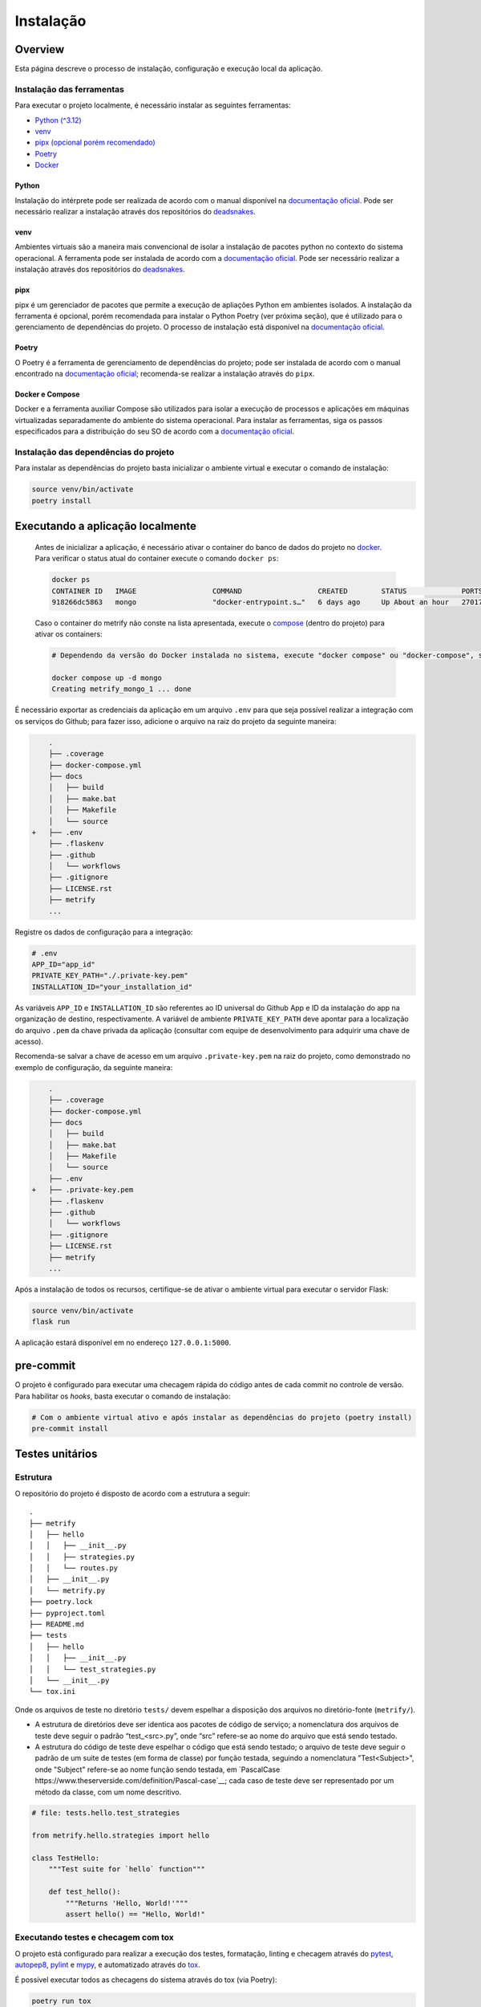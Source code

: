 Instalação
==========

Overview
--------
Esta página descreve o processo de instalação, configuração e execução local da
aplicação.

Instalação das ferramentas
~~~~~~~~~~~~~~~~~~~~~~~~~~

Para executar o projeto localmente, é necessário instalar as seguintes
ferramentas:

-  `Python (^3.12) <#python>`__
-  `venv <#venv>`__
-  `pipx (opcional porém recomendado) <#pipx>`__
-  `Poetry <#poetry>`__
-  `Docker <#docker-e-compose>`__

Python
^^^^^^

Instalação do intérprete pode ser realizada de acordo com o manual
disponível na `documentação
oficial <https://www.python.org/downloads/release/python-3120/>`__. Pode
ser necessário realizar a instalação através dos repositórios do
`deadsnakes <https://github.com/deadsnakes>`__.

venv
^^^^

Ambientes virtuais são a maneira mais convencional de isolar a
instalação de pacotes python no contexto do sistema operacional. A
ferramenta pode ser instalada de acordo com a `documentação
oficial <https://virtualenv.pypa.io/en/stable/installation.html>`__.
Pode ser necessário realizar a instalação através dos repositórios do
`deadsnakes <https://github.com/deadsnakes>`__.

pipx
^^^^

pipx é um gerenciador de pacotes que permite a execução de apliações
Python em ambientes isolados. A instalação da ferramenta é opcional,
porém recomendada para instalar o Python Poetry (ver próxima seção), que
é utilizado para o gerenciamento de dependências do projeto. O processo
de instalação está disponível na `documentação
oficial <https://pipx.pypa.io/stable/installation/>`__.

Poetry
^^^^^^

O Poetry é a ferramenta de gerenciamento de dependências do projeto;
pode ser instalada de acordo com o manual encontrado na `documentação
oficial <https://python-poetry.org/docs/#installation>`__; recomenda-se
realizar a instalação através do ``pipx``.

Docker e Compose
^^^^^^^^^^^^^^^^

Docker e a ferramenta auxiliar Compose são utilizados para isolar a
execução de processos e aplicações em máquinas virtualizadas
separadamente do ambiente do sistema operacional. Para instalar as
ferramentas, siga os passos especificados para a distribuição do seu SO
de acordo com a `documentação
oficial <https://docs.docker.com/desktop/install/linux-install/>`__.

Instalação das dependências do projeto
~~~~~~~~~~~~~~~~~~~~~~~~~~~~~~~~~~~~~~

Para instalar as dependências do projeto basta inicializar o ambiente
virtual e executar o comando de instalação:

.. code:: bash

   source venv/bin/activate
   poetry install

Executando a aplicação localmente
---------------------------------

   Antes de inicializar a aplicação, é necessário ativar o container do
   banco de dados do projeto no `docker <#docker-e-compose>`__. Para
   verificar o status atual do container execute o comando
   ``docker ps``:

   .. code:: bash

      docker ps
      CONTAINER ID   IMAGE                  COMMAND                  CREATED        STATUS             PORTS                                       NAMES
      918266dc5863   mongo                  "docker-entrypoint.s…"   6 days ago     Up About an hour   27017/tcp                                   metrify_mongo_1

   Caso o container do metrify não conste na lista apresentada, execute
   o `compose <#docker-e-compose>`__ (dentro do projeto) para ativar os
   containers:

   .. code:: bash

      # Dependendo da versão do Docker instalada no sistema, execute "docker compose" ou "docker-compose", se o compose for instalado separadamente. Consultar documentação oficial.

      docker compose up -d mongo
      Creating metrify_mongo_1 ... done

É necessário exportar as credenciais da aplicação em um arquivo ``.env``
para que seja possível realizar a integração com os serviços do Github;
para fazer isso, adicione o arquivo na raiz do projeto da seguinte
maneira:

.. code:: diff

       .
       ├── .coverage
       ├── docker-compose.yml
       ├── docs
       │   ├── build
       │   ├── make.bat
       │   ├── Makefile
       │   └── source
   +   ├── .env
       ├── .flaskenv
       ├── .github
       │   └── workflows
       ├── .gitignore
       ├── LICENSE.rst
       ├── metrify
       ...

Registre os dados de configuração para a integração:

.. code:: sh

   # .env
   APP_ID="app_id"
   PRIVATE_KEY_PATH="./.private-key.pem"
   INSTALLATION_ID="your_installation_id"

As variáveis ``APP_ID`` e ``INSTALLATION_ID`` são referentes ao ID universal do
Github App e ID da instalação do app na organização de destino, respectivamente.
A variável de ambiente ``PRIVATE_KEY_PATH`` deve apontar para a localização do
arquivo ``.pem`` da chave privada da aplicação (consultar com equipe de
desenvolvimento para adquirir uma chave de acesso).

Recomenda-se salvar a chave de acesso em um arquivo ``.private-key.pem``
na raiz do projeto, como demonstrado no exemplo de configuração, da
seguinte maneira:

.. code:: diff

       .
       ├── .coverage
       ├── docker-compose.yml
       ├── docs
       │   ├── build
       │   ├── make.bat
       │   ├── Makefile
       │   └── source
       ├── .env
   +   ├── .private-key.pem
       ├── .flaskenv
       ├── .github
       │   └── workflows
       ├── .gitignore
       ├── LICENSE.rst
       ├── metrify
       ...

Após a instalação de todos os recursos, certifique-se de ativar o
ambiente virtual para executar o servidor Flask:

.. code:: bash

   source venv/bin/activate
   flask run

A aplicação estará disponível em no endereço ``127.0.0.1:5000``.

pre-commit
----------

O projeto é configurado para executar uma checagem rápida do código
antes de cada commit no controle de versão. Para habilitar os *hooks*,
basta executar o comando de instalação:

.. code:: bash

   # Com o ambiente virtual ativo e após instalar as dependências do projeto (poetry install)
   pre-commit install

Testes unitários
----------------

Estrutura
~~~~~~~~~

O repositório do projeto é disposto de acordo com a estrutura a seguir:

::

   .
   ├── metrify
   │   ├── hello
   │   │   ├── __init__.py
   │   │   ├── strategies.py
   │   │   └── routes.py
   │   ├── __init__.py
   │   └── metrify.py
   ├── poetry.lock
   ├── pyproject.toml
   ├── README.md
   ├── tests
   │   ├── hello
   │   │   ├── __init__.py
   │   │   └── test_strategies.py
   │   └── __init__.py
   └── tox.ini

Onde os arquivos de teste no diretório ``tests/`` devem espelhar a
disposição dos arquivos no diretório-fonte (``metrify/``).

-  A estrutura de diretórios deve ser identica aos pacotes de código de
   serviço; a nomenclatura dos arquivos de teste deve seguir o padrão
   “test_<src>.py”, onde “src” refere-se ao nome do arquivo que está
   sendo testado.

-  A estrutura do código de teste deve espelhar o código que está sendo
   testado; o arquivo de teste deve seguir o padrão de um suite de testes (em
   forma de classe) por função testada, seguindo a nomenclatura "Test<Subject>",
   onde "Subject" refere-se ao nome função sendo testada, em
   `PascalCase https://www.theserverside.com/definition/Pascal-case`__; cada
   caso de teste deve ser representado por um método da classe, com um nome
   descritivo.

.. code:: python

   # file: tests.hello.test_strategies

   from metrify.hello.strategies import hello

   class TestHello:
       """Test suite for `hello` function"""

       def test_hello():
           """Returns 'Hello, World!'"""
           assert hello() == "Hello, World!"

Executando testes e checagem com tox
~~~~~~~~~~~~~~~~~~~~~~~~~~~~~~~~~~~~

O projeto está configurado para realizar a execução dos testes,
formatação, linting e checagem através do
`pytest <https://docs.pytest.org/en/8.2.x/>`__,
`autopep8 <https://pypi.org/project/autopep8/>`__,
`pylint <https://pylint.org/>`__ e `mypy <https://mypy-lang.org/>`__, e
automatizado através do `tox <https://tox.wiki/en/4.15.0/>`__.

É possível executar todos as checagens do sistema através do tox (via
Poetry):

.. code:: bash

   poetry run tox

Executar etapas do processo de checagem separadamente:

.. code:: bash

   poetry run pytest                   # testes
   poetry run pylint metrify tests     # linter
   poetry run mypy metrify tests       # type check

Ou em arquivos individuais:

.. code:: bash

   poetry run pylint metrify/hello/strategies.py
   poetry run pytest tests/hello/test_strategies.py
   ...
